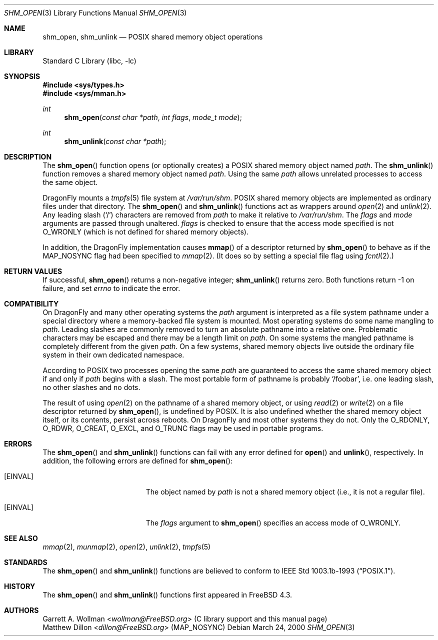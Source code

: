 .\"
.\" Copyright 2000 Massachusetts Institute of Technology
.\"
.\" Permission to use, copy, modify, and distribute this software and
.\" its documentation for any purpose and without fee is hereby
.\" granted, provided that both the above copyright notice and this
.\" permission notice appear in all copies, that both the above
.\" copyright notice and this permission notice appear in all
.\" supporting documentation, and that the name of M.I.T. not be used
.\" in advertising or publicity pertaining to distribution of the
.\" software without specific, written prior permission.  M.I.T. makes
.\" no representations about the suitability of this software for any
.\" purpose.  It is provided "as is" without express or implied
.\" warranty.
.\"
.\" THIS SOFTWARE IS PROVIDED BY M.I.T. ``AS IS''.  M.I.T. DISCLAIMS
.\" ALL EXPRESS OR IMPLIED WARRANTIES WITH REGARD TO THIS SOFTWARE,
.\" INCLUDING, BUT NOT LIMITED TO, THE IMPLIED WARRANTIES OF
.\" MERCHANTABILITY AND FITNESS FOR A PARTICULAR PURPOSE. IN NO EVENT
.\" SHALL M.I.T. BE LIABLE FOR ANY DIRECT, INDIRECT, INCIDENTAL,
.\" SPECIAL, EXEMPLARY, OR CONSEQUENTIAL DAMAGES (INCLUDING, BUT NOT
.\" LIMITED TO, PROCUREMENT OF SUBSTITUTE GOODS OR SERVICES; LOSS OF
.\" USE, DATA, OR PROFITS; OR BUSINESS INTERRUPTION) HOWEVER CAUSED AND
.\" ON ANY THEORY OF LIABILITY, WHETHER IN CONTRACT, STRICT LIABILITY,
.\" OR TORT (INCLUDING NEGLIGENCE OR OTHERWISE) ARISING IN ANY WAY OUT
.\" OF THE USE OF THIS SOFTWARE, EVEN IF ADVISED OF THE POSSIBILITY OF
.\" SUCH DAMAGE.
.\"
.\" $FreeBSD: src/lib/libc/gen/shm_open.3,v 1.3.2.5 2001/12/14 18:33:51 ru Exp $
.\"
.Dd March 24, 2000
.Dt SHM_OPEN 3
.Os
.Sh NAME
.Nm shm_open ,
.Nm shm_unlink
.Nd POSIX shared memory object operations
.Sh LIBRARY
.Lb libc
.Sh SYNOPSIS
.In sys/types.h
.In sys/mman.h
.Ft int
.Fn shm_open "const char *path" "int flags" "mode_t mode"
.Ft int
.Fn shm_unlink "const char *path"
.Sh DESCRIPTION
The
.Fn shm_open
function opens (or optionally creates) a
.Tn POSIX
shared memory object named
.Fa path .
The
.Fn shm_unlink
function removes a shared memory object named
.Fa path .
Using the same
.Fa path
allows unrelated processes to access the same object.
.Pp
.Dx
mounts a
.Xr tmpfs 5
file system at
.Pa /var/run/shm .
.Tn POSIX
shared memory objects are implemented as ordinary files under
that directory.
The
.Fn shm_open
and
.Fn shm_unlink
functions act as wrappers around
.Xr open 2
and
.Xr unlink 2 .
Any leading slash
.Pq Ql \&/
characters are removed from
.Fa path
to make it relative to
.Pa /var/run/shm .
The
.Fa flags
and
.Fa mode
arguments are passed through unaltered.
.Fa flags
is checked to ensure that the access mode specified is not
.Dv O_WRONLY
(which is not defined for shared memory objects).
.Pp
In addition, the
.Dx
implementation causes
.Fn mmap
of a descriptor returned by
.Fn shm_open
to behave as if the
.Dv MAP_NOSYNC
flag had been specified to
.Xr mmap 2 .
(It does so by setting a special file flag using
.Xr fcntl 2 . )
.Sh RETURN VALUES
If successful,
.Fn shm_open
returns a non-negative integer;
.Fn shm_unlink
returns zero.
Both functions return -1 on failure, and set
.Va errno
to indicate the error.
.Sh COMPATIBILITY
On
.Dx
and many other operating systems the
.Fa path
argument is interpreted as a file system pathname under a special
directory where a memory-backed file system is mounted.  Most
operating systems do some name mangling to
.Fa path .
Leading slashes are commonly removed to turn an absolute pathname into
a relative one.  Problematic characters may be escaped and there may
be a length limit on
.Fa path .
On some systems the mangled pathname is completely different from the
given
.Fa path .
On a few systems, shared memory objects live outside the ordinary file
system in their own dedicated namespace.
.Pp
According to
.Tn POSIX
two processes opening the same
.Fa path
are guaranteed to access the same shared memory object if and only if
.Fa path
begins with a slash. The most portable form of pathname is probably
.Ql /foobar ,
i.e. one leading slash, no other slashes and no dots.
.Pp
The result of using
.Xr open 2
on the pathname of a shared memory object,
or using
.Xr read 2
or
.Xr write 2
on a file descriptor returned by
.Fn shm_open ,
is undefined by
.Tn POSIX .
It is also undefined whether the shared memory object itself, or its
contents, persist across reboots.  On
.Dx
and most other systems they do not.  Only the
.Dv O_RDONLY ,
.Dv O_RDWR ,
.Dv O_CREAT ,
.Dv O_EXCL ,
and
.Dv O_TRUNC
flags may be used in portable programs.
.Sh ERRORS
The
.Fn shm_open
and
.Fn shm_unlink
functions can fail with any error defined for
.Fn open
and
.Fn unlink ,
respectively.  In addition, the following errors are defined for
.Fn shm_open :
.Bl -tag -width Er
.It Bq Er EINVAL
The object named by
.Fa path
is not a shared memory object
(i.e., it is not a regular file).
.It Bq Er EINVAL
The
.Fa flags
argument to
.Fn shm_open
specifies an access mode of
.Dv O_WRONLY .
.El
.Sh SEE ALSO
.Xr mmap 2 ,
.Xr munmap 2 ,
.Xr open 2 ,
.Xr unlink 2 ,
.Xr tmpfs 5
.Sh STANDARDS
The
.Fn shm_open
and
.Fn shm_unlink
functions are believed to conform to
.St -p1003.1b-93 .
.Sh HISTORY
The
.Fn shm_open
and
.Fn shm_unlink
functions first appeared in
.Fx 4.3 .
.Sh AUTHORS
.An Garrett A. Wollman Aq Mt wollman@FreeBSD.org
(C library support and this manual page)
.An Matthew Dillon Aq Mt dillon@FreeBSD.org
.Pq Dv MAP_NOSYNC
